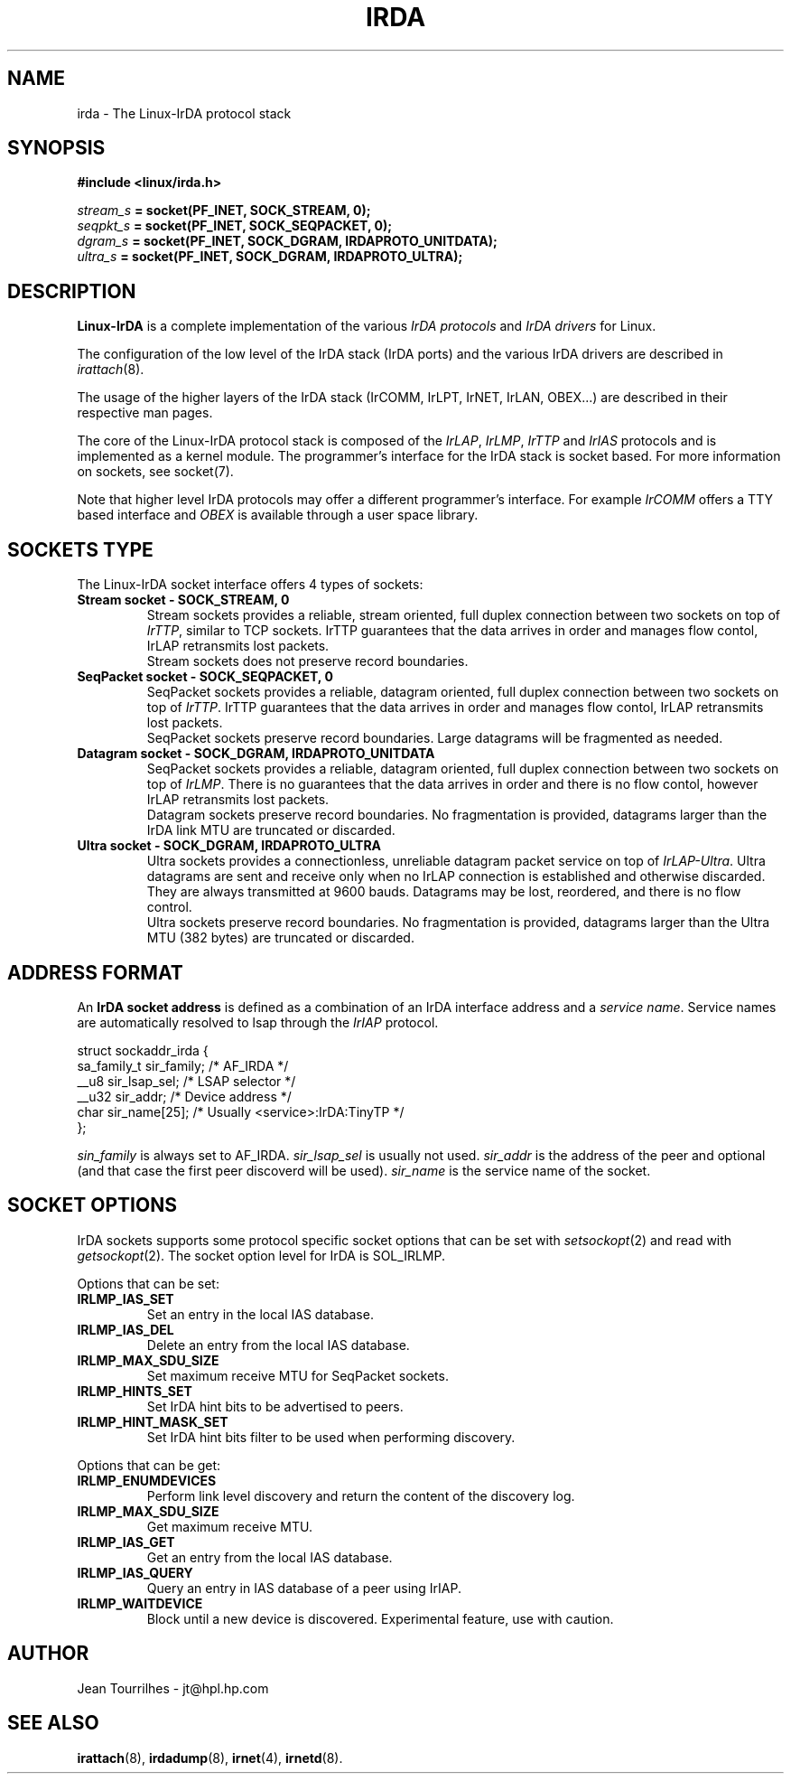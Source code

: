 .\" Jean II - HPL - 03
.\" irda.7
.\"
.TH IRDA 7 "2 May 2003" "irda-utils" "Linux-IrDA man pages"
.\"
.\" NAME part
.\"
.SH NAME
irda \- The Linux-IrDA protocol stack
.SH SYNOPSIS
.B #include <linux/irda.h>
.br

.br
.IB stream_s " = socket(PF_INET, SOCK_STREAM, 0);"
.br
.IB seqpkt_s " = socket(PF_INET, SOCK_SEQPACKET, 0);"
.br
.IB dgram_s " = socket(PF_INET, SOCK_DGRAM, IRDAPROTO_UNITDATA);"
.br
.IB ultra_s " = socket(PF_INET, SOCK_DGRAM, IRDAPROTO_ULTRA);"
.\"
.\" DESCRIPTION part
.\"
.SH DESCRIPTION
.B Linux-IrDA
is a complete implementation of the various
.I IrDA protocols
and
.I IrDA drivers
for Linux.
.PP
The configuration of the low level of the IrDA stack (IrDA ports) and
the various IrDA drivers are described in
.IR irattach (8).
.PP
The usage of the higher layers of the IrDA stack (IrCOMM, IrLPT,
IrNET, IrLAN, OBEX...) are described in their respective man pages.
.PP
The core of the Linux-IrDA protocol stack is composed of the
.IR IrLAP ", " IrLMP ", " IrTTP " and " IrIAS
protocols and is implemented as a kernel module. The programmer's
interface for the IrDA stack is socket based. For more information on
sockets, see socket(7).
.PP
Note that higher level IrDA protocols may offer a different
programmer's interface. For example
.I IrCOMM
offers a TTY based interface and
.I OBEX
is available through a user space library.
.\"
.\" SOCKETS TYPE part
.\"
.SH SOCKETS TYPE
.PP
The Linux-IrDA socket interface offers 4 types of sockets:
.TP
.B Stream socket - SOCK_STREAM, 0
Stream sockets provides a reliable, stream oriented, full duplex
connection between two sockets on top of
.IR IrTTP ,
similar to TCP sockets. IrTTP guarantees that the data arrives in
order and manages flow contol, IrLAP retransmits lost packets.
.br
Stream sockets does not preserve record boundaries.
.TP
.B SeqPacket socket - SOCK_SEQPACKET, 0
SeqPacket sockets provides a reliable, datagram oriented, full duplex
connection between two sockets on top of
.IR IrTTP .
IrTTP guarantees that the data arrives in order and manages flow
contol, IrLAP retransmits lost packets.
.br
SeqPacket sockets preserve record boundaries. Large datagrams will be
fragmented as needed.
.TP
.B Datagram socket - SOCK_DGRAM, IRDAPROTO_UNITDATA
SeqPacket sockets provides a reliable, datagram oriented, full duplex
connection between two sockets on top of
.IR IrLMP .
There is no guarantees that the data arrives in order and there is no
flow contol, however IrLAP retransmits lost packets.
.br
Datagram sockets preserve record boundaries. No fragmentation is
provided, datagrams larger than the IrDA link MTU are truncated or
discarded.
.TP
.B Ultra socket - SOCK_DGRAM, IRDAPROTO_ULTRA
Ultra sockets provides a connectionless, unreliable datagram packet
service on top of
.IR IrLAP-Ultra .
Ultra datagrams are sent and receive only when no IrLAP connection is
established and otherwise discarded. They are always transmitted at
9600 bauds. Datagrams may be lost, reordered, and there is no flow
control.
.br
Ultra sockets preserve record boundaries. No fragmentation is
provided, datagrams larger than the Ultra MTU (382 bytes) are
truncated or discarded.
.\"
.\" ADDRESS FORMAT part
.\"
.SH ADDRESS FORMAT
An 
.B IrDA socket address
is defined as a combination of an IrDA interface address and a
.IR "service name" .
Service names are automatically resolved to lsap through the
.I IrIAP
protocol.
.nf

    struct sockaddr_irda {
        sa_family_t sir_family;   /* AF_IRDA */
        __u8        sir_lsap_sel; /* LSAP selector */
        __u32       sir_addr;     /* Device address */
        char        sir_name[25]; /* Usually <service>:IrDA:TinyTP */
    };
.fi
.PP
.I sin_family
is always set to AF_IRDA.
.I sir_lsap_sel
is usually not used.
.I sir_addr
is the address of the peer and optional (and that case the first peer
discoverd will be used).
.I sir_name
is the service name of the socket.
.\"
.\" SOCKET OPTIONS part
.\"
.SH SOCKET OPTIONS
IrDA sockets supports some protocol specific socket options that can
be set with
.IR setsockopt (2)
and read with
.IR getsockopt (2).
The socket option level for IrDA is SOL_IRLMP.
.PP
Options that can be set:
.TP
.B IRLMP_IAS_SET
Set an entry in the local IAS database.
.TP
.B IRLMP_IAS_DEL
Delete an entry from the local IAS database.
.TP
.B IRLMP_MAX_SDU_SIZE
Set maximum receive MTU for SeqPacket sockets.
.TP
.B IRLMP_HINTS_SET
Set IrDA hint bits to be advertised to peers.
.TP
.B IRLMP_HINT_MASK_SET
Set IrDA hint bits filter to be used when performing discovery.
.PP
Options that can be get:
.TP
.B IRLMP_ENUMDEVICES
Perform link level discovery and return the content of the discovery
log.
.TP
.B IRLMP_MAX_SDU_SIZE
Get maximum receive MTU.
.TP
.B IRLMP_IAS_GET
Get an entry from the local IAS database.
.TP
.B IRLMP_IAS_QUERY
Query an entry in IAS database of a peer using IrIAP.
.TP
.B IRLMP_WAITDEVICE
Block until a new device is discovered. Experimental feature, use with
caution.
.\"
.\" AUTHOR part
.\"
.SH AUTHOR
Jean Tourrilhes \- jt@hpl.hp.com
.\"
.\" SEE ALSO part
.\"
.SH SEE ALSO
.BR irattach (8),
.BR irdadump (8),
.BR irnet (4),
.BR irnetd (8).
